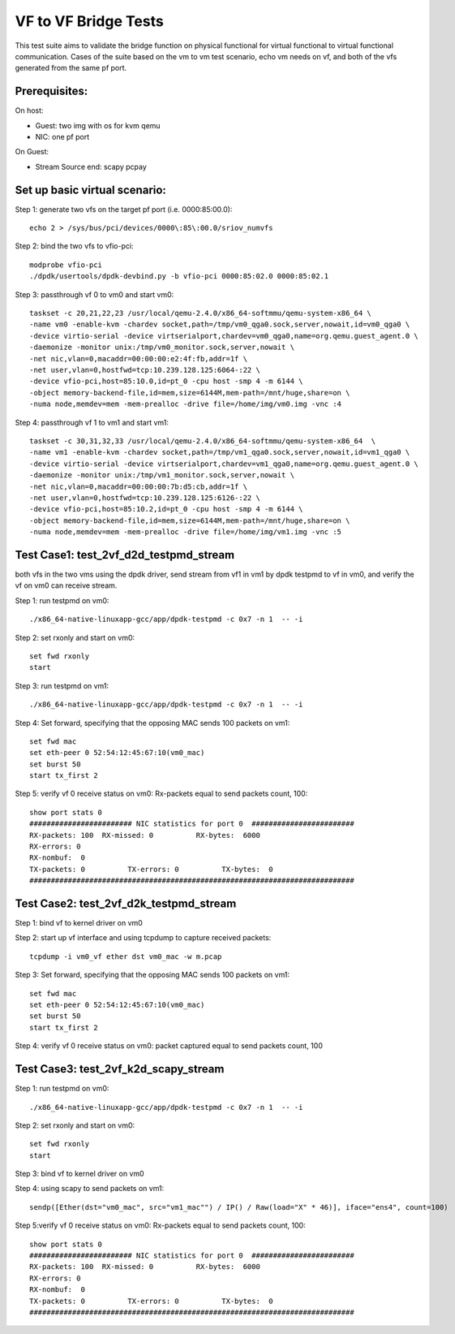 .. SPDX-License-Identifier: BSD-3-Clause
   Copyright(c) 2015-2017 Intel Corporation

=====================
VF to VF Bridge Tests
=====================

This test suite aims to validate the bridge function on physical functional
for virtual functional to virtual functional communication. Cases of the
suite based on the vm to vm test scenario, echo vm needs on vf, and both of
the vfs generated from the same pf port.

Prerequisites:
==============

On host:

* Guest: two img with os for kvm qemu

* NIC: one pf port

On Guest:

* Stream Source end: scapy pcpay


Set up basic virtual scenario:
==============================

Step 1: generate two vfs on the target pf port (i.e. 0000:85:00.0)::

        echo 2 > /sys/bus/pci/devices/0000\:85\:00.0/sriov_numvfs

Step 2: bind the two vfs to vfio-pci::

        modprobe vfio-pci
        ./dpdk/usertools/dpdk-devbind.py -b vfio-pci 0000:85:02.0 0000:85:02.1

Step 3: passthrough vf 0 to vm0 and start vm0::

        taskset -c 20,21,22,23 /usr/local/qemu-2.4.0/x86_64-softmmu/qemu-system-x86_64 \
        -name vm0 -enable-kvm -chardev socket,path=/tmp/vm0_qga0.sock,server,nowait,id=vm0_qga0 \
        -device virtio-serial -device virtserialport,chardev=vm0_qga0,name=org.qemu.guest_agent.0 \
        -daemonize -monitor unix:/tmp/vm0_monitor.sock,server,nowait \
        -net nic,vlan=0,macaddr=00:00:00:e2:4f:fb,addr=1f \
        -net user,vlan=0,hostfwd=tcp:10.239.128.125:6064-:22 \
        -device vfio-pci,host=85:10.0,id=pt_0 -cpu host -smp 4 -m 6144 \
        -object memory-backend-file,id=mem,size=6144M,mem-path=/mnt/huge,share=on \
        -numa node,memdev=mem -mem-prealloc -drive file=/home/img/vm0.img -vnc :4

Step 4: passthrough vf 1 to vm1 and start vm1::

        taskset -c 30,31,32,33 /usr/local/qemu-2.4.0/x86_64-softmmu/qemu-system-x86_64  \
        -name vm1 -enable-kvm -chardev socket,path=/tmp/vm1_qga0.sock,server,nowait,id=vm1_qga0 \
        -device virtio-serial -device virtserialport,chardev=vm1_qga0,name=org.qemu.guest_agent.0 \
        -daemonize -monitor unix:/tmp/vm1_monitor.sock,server,nowait \
        -net nic,vlan=0,macaddr=00:00:00:7b:d5:cb,addr=1f \
        -net user,vlan=0,hostfwd=tcp:10.239.128.125:6126-:22 \
        -device vfio-pci,host=85:10.2,id=pt_0 -cpu host -smp 4 -m 6144 \
        -object memory-backend-file,id=mem,size=6144M,mem-path=/mnt/huge,share=on \
        -numa node,memdev=mem -mem-prealloc -drive file=/home/img/vm1.img -vnc :5


Test Case1: test_2vf_d2d_testpmd_stream
=======================================

both vfs in the two vms using the dpdk driver, send stream from vf1 in vm1 by
dpdk testpmd to vf in vm0, and verify the vf on vm0 can receive stream.

Step 1: run testpmd on vm0::

        ./x86_64-native-linuxapp-gcc/app/dpdk-testpmd -c 0x7 -n 1  -- -i

Step 2: set rxonly and start on vm0::

        set fwd rxonly
        start

Step 3: run testpmd on vm1::

        ./x86_64-native-linuxapp-gcc/app/dpdk-testpmd -c 0x7 -n 1  -- -i

Step 4: Set forward, specifying that the opposing MAC sends 100 packets on vm1::

        set fwd mac
        set eth-peer 0 52:54:12:45:67:10(vm0_mac)
        set burst 50
        start tx_first 2

Step 5: verify vf 0 receive status on vm0: Rx-packets equal to send packets count, 100::

        show port stats 0
        ######################## NIC statistics for port 0  ########################
        RX-packets: 100  RX-missed: 0          RX-bytes:  6000
        RX-errors: 0
        RX-nombuf:  0
        TX-packets: 0          TX-errors: 0          TX-bytes:  0
        ############################################################################

Test Case2: test_2vf_d2k_testpmd_stream
=======================================

Step 1: bind vf to kernel driver on vm0

Step 2: start up vf interface and using tcpdump to capture received packets::

        tcpdump -i vm0_vf ether dst vm0_mac -w m.pcap

Step 3: Set forward, specifying that the opposing MAC sends 100 packets on vm1::

        set fwd mac
        set eth-peer 0 52:54:12:45:67:10(vm0_mac)
        set burst 50
        start tx_first 2

Step 4: verify vf 0 receive status on vm0: packet captured equal to send packets count, 100

Test Case3: test_2vf_k2d_scapy_stream
=====================================

Step 1: run testpmd on vm0::

        ./x86_64-native-linuxapp-gcc/app/dpdk-testpmd -c 0x7 -n 1  -- -i

Step 2: set rxonly and start on vm0::

        set fwd rxonly
        start

Step 3: bind vf to kernel driver on vm0

Step 4: using scapy to send packets on vm1::

        sendp([Ether(dst="vm0_mac", src="vm1_mac"") / IP() / Raw(load="X" * 46)], iface="ens4", count=100)

Step 5:verify vf 0 receive status on vm0: Rx-packets equal to send packets count, 100::

        show port stats 0
        ######################## NIC statistics for port 0  ########################
        RX-packets: 100  RX-missed: 0          RX-bytes:  6000
        RX-errors: 0
        RX-nombuf:  0
        TX-packets: 0          TX-errors: 0          TX-bytes:  0
        ############################################################################

